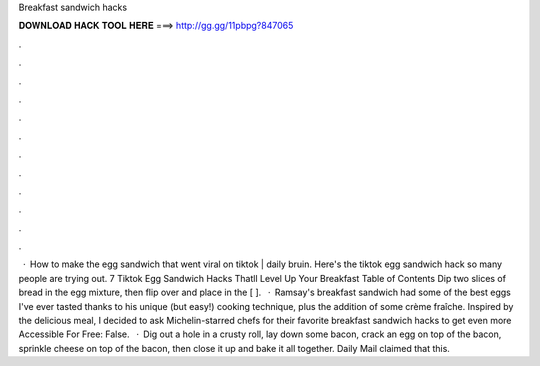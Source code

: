 Breakfast sandwich hacks

𝐃𝐎𝐖𝐍𝐋𝐎𝐀𝐃 𝐇𝐀𝐂𝐊 𝐓𝐎𝐎𝐋 𝐇𝐄𝐑𝐄 ===> http://gg.gg/11pbpg?847065

.

.

.

.

.

.

.

.

.

.

.

.

 · How to make the egg sandwich that went viral on tiktok | daily bruin. Here's the tiktok egg sandwich hack so many people are trying out. 7 Tiktok Egg Sandwich Hacks Thatll Level Up Your Breakfast Table of Contents Dip two slices of bread in the egg mixture, then flip over and place in the [ ].  · Ramsay's breakfast sandwich had some of the best eggs I've ever tasted thanks to his unique (but easy!) cooking technique, plus the addition of some crème fraîche. Inspired by the delicious meal, I decided to ask Michelin-starred chefs for their favorite breakfast sandwich hacks to get even more  Accessible For Free: False.  · Dig out a hole in a crusty roll, lay down some bacon, crack an egg on top of the bacon, sprinkle cheese on top of the bacon, then close it up and bake it all together. Daily Mail claimed that this.